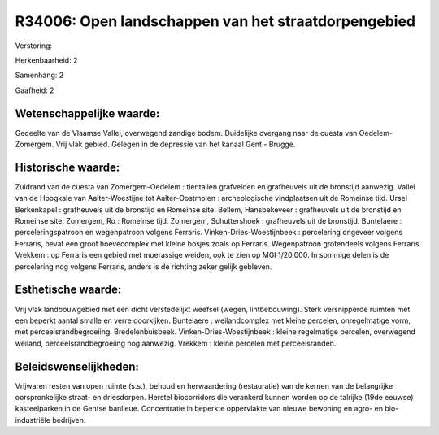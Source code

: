 R34006: Open landschappen van het straatdorpengebied
====================================================

Verstoring:

Herkenbaarheid: 2

Samenhang: 2

Gaafheid: 2


Wetenschappelijke waarde:
~~~~~~~~~~~~~~~~~~~~~~~~~

Gedeelte van de Vlaamse Vallei, overwegend zandige bodem. Duidelijke
overgang naar de cuesta van Oedelem-Zomergem. Vrij vlak gebied. Gelegen
in de depressie van het kanaal Gent - Brugge.


Historische waarde:
~~~~~~~~~~~~~~~~~~~

Zuidrand van de cuesta van Zomergem-Oedelem : tientallen grafvelden
en grafheuvels uit de bronstijd aanwezig. Vallei van de Hoogkale van
Aalter-Woestijne tot Aalter-Oostmolen : archeologische vindplaatsen uit
de Romeinse tijd. Ursel Berkenkapel : grafheuvels uit de bronstijd en
Romeinse site. Bellem, Hansbekeveer : grafheuvels uit de bronstijd en
Romeinse site. Zomergem, Ro : Romeinse tijd. Zomergem, Schuttershoek :
grafheuvels uit de bronstijd. Buntelaere : perceleringspatroon en
wegenpatroon volgens Ferraris. Vinken-Dries-Woestijnbeek : percelering
ongeveer volgens Ferraris, bevat een groot hoevecomplex met kleine
bosjes zoals op Ferraris. Wegenpatroon grotendeels volgens Ferraris.
Vrekkem : op Ferraris een gebied met moerassige weiden, ook te zien op
MGI 1/20,000. In sommige delen is de percelering nog volgens Ferraris,
anders is de richting zeker gelijk gebleven.


Esthetische waarde:
~~~~~~~~~~~~~~~~~~~

Vrij vlak landbouwgebied met een dicht verstedelijkt weefsel (wegen,
lintbebouwing). Sterk versnipperde ruimten met een beperkt aantal smalle
en verre doorkijken. Buntelaere : weilandcomplex met kleine percelen,
onregelmatige vorm, met perceelsrandbegroeiing. Bredelenbuisbeek.
Vinken-Dries-Woestijnbeek : kleine regelmatige percelen, overwegend
weiland, perceelsrandbegroeiing nog aanwezig. Vrekkem : kleine percelen
met perceelsranden.




Beleidswenselijkheden:
~~~~~~~~~~~~~~~~~~~~~

Vrijwaren resten van open ruimte (s.s.), behoud en herwaardering
(restauratie) van de kernen van de belangrijke oorspronkelijke straat-
en driesdorpen. Herstel biocorridors die verankerd kunnen worden op de
talrijke (19de eeuwse) kasteelparken in de Gentse banlieue. Concentratie
in beperkte oppervlakte van nieuwe bewoning en agro- en bio-industriële
bedrijven.
